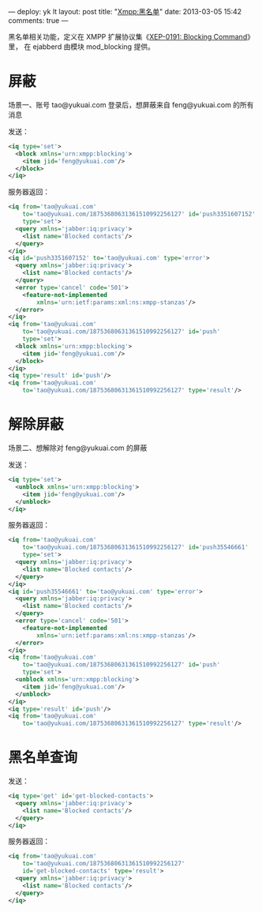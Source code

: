 ---
deploy: yk lt
layout: post
title: "Xmpp:黑名单"
date: 2013-03-05 15:42
comments: true
---
#+OPTIONS: ^:nil

黑名单相关功能，定义在 XMPP 扩展协议集《[[http://xmpp.org/extensions/xep-0191.html][XEP-0191: Blocking Command]]》里，
在 ejabberd 由模块 mod_blocking 提供。

* 屏蔽

场景一、账号 tao@yukuai.com 登录后，想屏蔽来自 feng@yukuai.com 的所有消息

发送：

#+begin_src xml
<iq type='set'>
  <block xmlns='urn:xmpp:blocking'>
    <item jid='feng@yukuai.com'/>
  </block>
</iq>
#+end_src

服务器返回：

#+begin_src xml
<iq from='tao@yukuai.com'
    to='tao@yukuai.com/18753680631361510992256127' id='push3351607152'
    type='set'>
  <query xmlns='jabber:iq:privacy'>
    <list name='Blocked contacts'/>
  </query>
</iq>
<iq id='push3351607152' to='tao@yukuai.com' type='error'>
  <query xmlns='jabber:iq:privacy'>
    <list name='Blocked contacts'/>
  </query>
  <error type='cancel' code='501'>
    <feature-not-implemented
        xmlns='urn:ietf:params:xml:ns:xmpp-stanzas'/>
  </error>
</iq>
<iq from='tao@yukuai.com'
    to='tao@yukuai.com/18753680631361510992256127' id='push'
    type='set'>
  <block xmlns='urn:xmpp:blocking'>
    <item jid='feng@yukuai.com'/>
  </block>
</iq>
<iq type='result' id='push'/>
<iq from='tao@yukuai.com'
    to='tao@yukuai.com/18753680631361510992256127' type='result'/>
#+end_src


* 解除屏蔽

场景二、想解除对  feng@yukuai.com 的屏蔽

发送：

#+begin_src xml
<iq type='set'>
  <unblock xmlns='urn:xmpp:blocking'>
    <item jid='feng@yukuai.com'/>
  </unblock>
</iq>
#+end_src

服务器返回：

#+begin_src xml
<iq from='tao@yukuai.com'
    to='tao@yukuai.com/18753680631361510992256127' id='push35546661'
    type='set'>
  <query xmlns='jabber:iq:privacy'>
    <list name='Blocked contacts'/>
  </query>
</iq>
<iq id='push35546661' to='tao@yukuai.com' type='error'>
  <query xmlns='jabber:iq:privacy'>
    <list name='Blocked contacts'/>
  </query>
  <error type='cancel' code='501'>
    <feature-not-implemented
        xmlns='urn:ietf:params:xml:ns:xmpp-stanzas'/>
  </error>
</iq>
<iq from='tao@yukuai.com'
    to='tao@yukuai.com/18753680631361510992256127' id='push'
    type='set'>
  <unblock xmlns='urn:xmpp:blocking'>
    <item jid='feng@yukuai.com'/>
  </unblock>
</iq>
<iq type='result' id='push'/>
<iq from='tao@yukuai.com'
    to='tao@yukuai.com/18753680631361510992256127' type='result'/>
#+end_src

* 黑名单查询

发送：

#+begin_src xml
<iq type='get' id='get-blocked-contacts'>
  <query xmlns='jabber:iq:privacy'>
    <list name='Blocked contacts'/>
  </query>
</iq>
#+end_src

服务器返回：

#+begin_src xml
<iq from='tao@yukuai.com'
    to='tao@yukuai.com/18753680631361510992256127'
    id='get-blocked-contacts' type='result'>
  <query xmlns='jabber:iq:privacy'>
    <list name='Blocked contacts'/>
  </query>
</iq>
#+end_src

